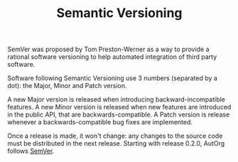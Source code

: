 #+TITLE:   Semantic Versioning

SemVer was proposed by Tom Preston-Werner as a way to provide a
rational software versioning to help automated integration of third
party software.

Software following Semantic Versioning use 3 numbers (separated by a
dot): the Major, Minor and Patch version.

A new Major version is released when introducing backward-incompatible
features.  A new Minor version is released when new features are
introduced in the public API, that are backwards-compatible.  A Patch
version is release whenever a backwards-compatible bug fixes are
implemented.

Once a release is made, it won't change: any changes to the source
code must be distributed in the next release.
Starting with release 0.2.0, AutOrg follows [[http://semver.org][SemVer]].
